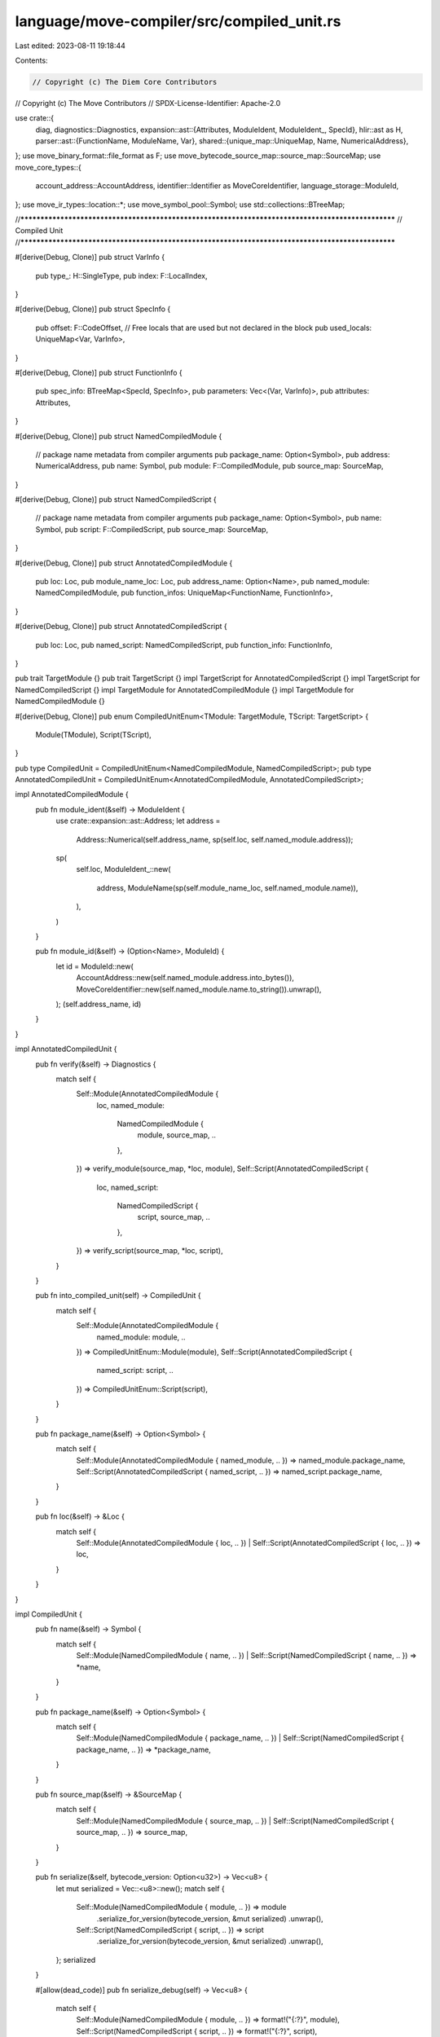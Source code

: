 language/move-compiler/src/compiled_unit.rs
===========================================

Last edited: 2023-08-11 19:18:44

Contents:

.. code-block:: rs

    // Copyright (c) The Diem Core Contributors
// Copyright (c) The Move Contributors
// SPDX-License-Identifier: Apache-2.0

use crate::{
    diag,
    diagnostics::Diagnostics,
    expansion::ast::{Attributes, ModuleIdent, ModuleIdent_, SpecId},
    hlir::ast as H,
    parser::ast::{FunctionName, ModuleName, Var},
    shared::{unique_map::UniqueMap, Name, NumericalAddress},
};
use move_binary_format::file_format as F;
use move_bytecode_source_map::source_map::SourceMap;
use move_core_types::{
    account_address::AccountAddress, identifier::Identifier as MoveCoreIdentifier,
    language_storage::ModuleId,
};
use move_ir_types::location::*;
use move_symbol_pool::Symbol;
use std::collections::BTreeMap;

//**************************************************************************************************
// Compiled Unit
//**************************************************************************************************

#[derive(Debug, Clone)]
pub struct VarInfo {
    pub type_: H::SingleType,
    pub index: F::LocalIndex,
}

#[derive(Debug, Clone)]
pub struct SpecInfo {
    pub offset: F::CodeOffset,
    // Free locals that are used but not declared in the block
    pub used_locals: UniqueMap<Var, VarInfo>,
}

#[derive(Debug, Clone)]
pub struct FunctionInfo {
    pub spec_info: BTreeMap<SpecId, SpecInfo>,
    pub parameters: Vec<(Var, VarInfo)>,
    pub attributes: Attributes,
}

#[derive(Debug, Clone)]
pub struct NamedCompiledModule {
    // package name metadata from compiler arguments
    pub package_name: Option<Symbol>,
    pub address: NumericalAddress,
    pub name: Symbol,
    pub module: F::CompiledModule,
    pub source_map: SourceMap,
}

#[derive(Debug, Clone)]
pub struct NamedCompiledScript {
    // package name metadata from compiler arguments
    pub package_name: Option<Symbol>,
    pub name: Symbol,
    pub script: F::CompiledScript,
    pub source_map: SourceMap,
}

#[derive(Debug, Clone)]
pub struct AnnotatedCompiledModule {
    pub loc: Loc,
    pub module_name_loc: Loc,
    pub address_name: Option<Name>,
    pub named_module: NamedCompiledModule,
    pub function_infos: UniqueMap<FunctionName, FunctionInfo>,
}

#[derive(Debug, Clone)]
pub struct AnnotatedCompiledScript {
    pub loc: Loc,
    pub named_script: NamedCompiledScript,
    pub function_info: FunctionInfo,
}

pub trait TargetModule {}
pub trait TargetScript {}
impl TargetScript for AnnotatedCompiledScript {}
impl TargetScript for NamedCompiledScript {}
impl TargetModule for AnnotatedCompiledModule {}
impl TargetModule for NamedCompiledModule {}

#[derive(Debug, Clone)]
pub enum CompiledUnitEnum<TModule: TargetModule, TScript: TargetScript> {
    Module(TModule),
    Script(TScript),
}

pub type CompiledUnit = CompiledUnitEnum<NamedCompiledModule, NamedCompiledScript>;
pub type AnnotatedCompiledUnit = CompiledUnitEnum<AnnotatedCompiledModule, AnnotatedCompiledScript>;

impl AnnotatedCompiledModule {
    pub fn module_ident(&self) -> ModuleIdent {
        use crate::expansion::ast::Address;
        let address =
            Address::Numerical(self.address_name, sp(self.loc, self.named_module.address));
        sp(
            self.loc,
            ModuleIdent_::new(
                address,
                ModuleName(sp(self.module_name_loc, self.named_module.name)),
            ),
        )
    }

    pub fn module_id(&self) -> (Option<Name>, ModuleId) {
        let id = ModuleId::new(
            AccountAddress::new(self.named_module.address.into_bytes()),
            MoveCoreIdentifier::new(self.named_module.name.to_string()).unwrap(),
        );
        (self.address_name, id)
    }
}

impl AnnotatedCompiledUnit {
    pub fn verify(&self) -> Diagnostics {
        match self {
            Self::Module(AnnotatedCompiledModule {
                loc,
                named_module:
                    NamedCompiledModule {
                        module, source_map, ..
                    },
                ..
            }) => verify_module(source_map, *loc, module),
            Self::Script(AnnotatedCompiledScript {
                loc,
                named_script:
                    NamedCompiledScript {
                        script, source_map, ..
                    },
                ..
            }) => verify_script(source_map, *loc, script),
        }
    }

    pub fn into_compiled_unit(self) -> CompiledUnit {
        match self {
            Self::Module(AnnotatedCompiledModule {
                named_module: module,
                ..
            }) => CompiledUnitEnum::Module(module),
            Self::Script(AnnotatedCompiledScript {
                named_script: script,
                ..
            }) => CompiledUnitEnum::Script(script),
        }
    }

    pub fn package_name(&self) -> Option<Symbol> {
        match self {
            Self::Module(AnnotatedCompiledModule { named_module, .. }) => named_module.package_name,
            Self::Script(AnnotatedCompiledScript { named_script, .. }) => named_script.package_name,
        }
    }

    pub fn loc(&self) -> &Loc {
        match self {
            Self::Module(AnnotatedCompiledModule { loc, .. })
            | Self::Script(AnnotatedCompiledScript { loc, .. }) => loc,
        }
    }
}

impl CompiledUnit {
    pub fn name(&self) -> Symbol {
        match self {
            Self::Module(NamedCompiledModule { name, .. })
            | Self::Script(NamedCompiledScript { name, .. }) => *name,
        }
    }

    pub fn package_name(&self) -> Option<Symbol> {
        match self {
            Self::Module(NamedCompiledModule { package_name, .. })
            | Self::Script(NamedCompiledScript { package_name, .. }) => *package_name,
        }
    }

    pub fn source_map(&self) -> &SourceMap {
        match self {
            Self::Module(NamedCompiledModule { source_map, .. })
            | Self::Script(NamedCompiledScript { source_map, .. }) => source_map,
        }
    }

    pub fn serialize(&self, bytecode_version: Option<u32>) -> Vec<u8> {
        let mut serialized = Vec::<u8>::new();
        match self {
            Self::Module(NamedCompiledModule { module, .. }) => module
                .serialize_for_version(bytecode_version, &mut serialized)
                .unwrap(),
            Self::Script(NamedCompiledScript { script, .. }) => script
                .serialize_for_version(bytecode_version, &mut serialized)
                .unwrap(),
        };
        serialized
    }

    #[allow(dead_code)]
    pub fn serialize_debug(self) -> Vec<u8> {
        match self {
            Self::Module(NamedCompiledModule { module, .. }) => format!("{:?}", module),
            Self::Script(NamedCompiledScript { script, .. }) => format!("{:?}", script),
        }
        .into()
    }

    pub fn serialize_source_map(&self) -> Vec<u8> {
        match self {
            Self::Module(NamedCompiledModule { source_map, .. }) => {
                bcs::to_bytes(source_map).unwrap()
            }
            Self::Script(NamedCompiledScript { source_map, .. }) => {
                bcs::to_bytes(source_map).unwrap()
            }
        }
    }
}

fn bytecode_verifier_mismatch_bug(
    sm: &SourceMap,
    loc: Loc,
    location: move_binary_format::errors::Location,
    e: move_binary_format::errors::VMError,
) -> Diagnostics {
    let loc = match e.offsets().first() {
        Some((fdef_idx, offset)) if &location == e.location() => {
            sm.get_code_location(*fdef_idx, *offset).unwrap_or(loc)
        }
        _ => loc,
    };
    Diagnostics::from(vec![diag!(
        Bug::BytecodeVerification,
        (loc, format!("ICE failed bytecode verifier: {:#?}", e)),
    )])
}

fn verify_module(sm: &SourceMap, loc: Loc, cm: &F::CompiledModule) -> Diagnostics {
    match move_bytecode_verifier::verifier::verify_module(cm) {
        Ok(_) => Diagnostics::new(),
        Err(e) => bytecode_verifier_mismatch_bug(
            sm,
            loc,
            move_binary_format::errors::Location::Module(cm.self_id()),
            e,
        ),
    }
}

fn verify_script(sm: &SourceMap, loc: Loc, cs: &F::CompiledScript) -> Diagnostics {
    match move_bytecode_verifier::verifier::verify_script(cs) {
        Ok(_) => Diagnostics::new(),
        Err(e) => {
            bytecode_verifier_mismatch_bug(sm, loc, move_binary_format::errors::Location::Script, e)
        }
    }
}

pub fn verify_units<'a>(units: impl IntoIterator<Item = &'a AnnotatedCompiledUnit>) -> Diagnostics {
    let mut diags = Diagnostics::new();
    for unit in units {
        diags.extend(unit.verify());
    }
    diags
}


